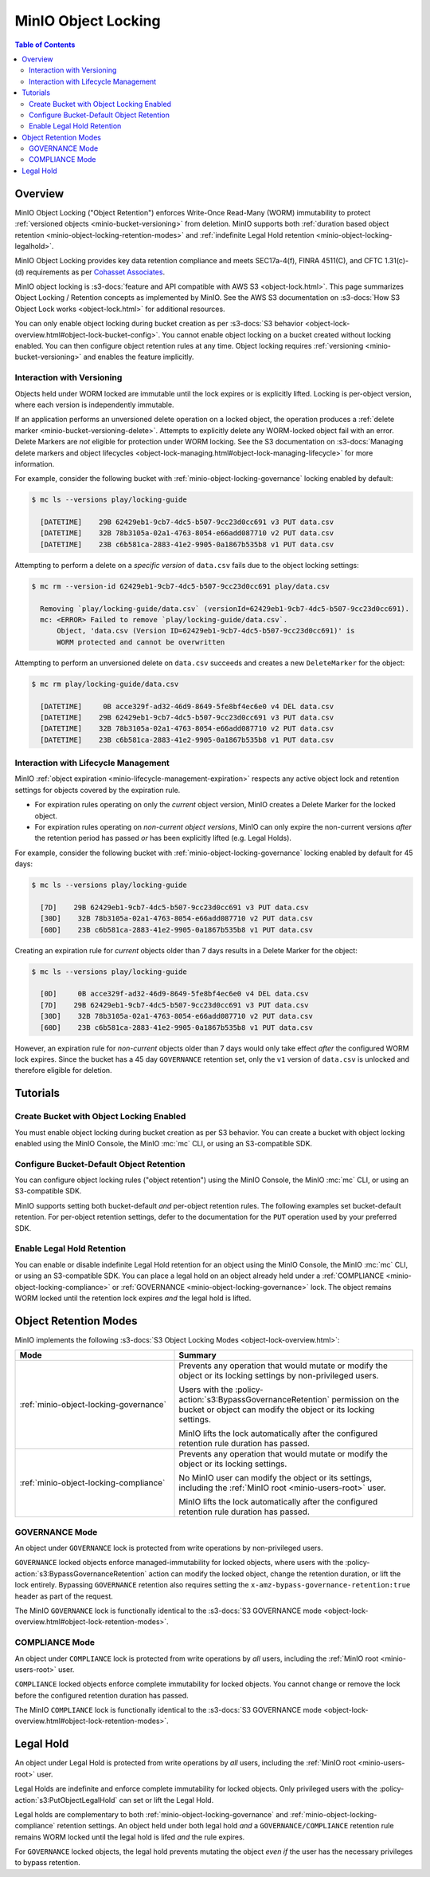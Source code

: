 .. _minio-object-locking:

====================
MinIO Object Locking
====================

.. default-domain:: minio

.. contents:: Table of Contents
   :local:
   :depth: 2

Overview
--------

MinIO Object Locking ("Object Retention") enforces Write-Once Read-Many (WORM)
immutability to protect :ref:`versioned objects <minio-bucket-versioning>` from
deletion. MinIO supports both 
:ref:`duration based object retention <minio-object-locking-retention-modes>` 
and 
:ref:`indefinite Legal Hold retention <minio-object-locking-legalhold>`.

MinIO Object Locking provides key data retention compliance and meets
SEC17a-4(f), FINRA 4511(C), and CFTC 1.31(c)-(d) requirements as per 
`Cohasset Associates <https://min.io/cohasset?ref-docs>`__.

.. card-carousel:: 1

   .. card:: Bucket Without Locking

      .. image:: /images/retention/minio-versioning-delete-object.svg
         :alt: Deleting an Object
         :align: center
         :width: 600px

      MinIO versioning preserves the full history of object mutations. 
      However, applications can explicitly delete specific object versions.

   .. card:: Bucket With Locking

      .. image:: /images/retention/minio-object-locking.svg
         :alt: 30 Day Locked Objects
         :align: center
         :width: 600px

      Applying a default 30 Day WORM lock to objects in the bucket ensures
      a minimum period of retention and protection for all object versions.

   .. card:: Delete Operations in Locked Bucket

      .. image:: /images/retention/minio-object-locking-delete.svg
         :alt: Delete Operation in Locked Bucket
         :align: center
         :width: 600px

      Delete operations follow normal behavior in 
      :ref:`versioned buckets <minio-bucket-versioning-delete>`, where MinIO
      creates a ``DeleteMarker`` for the object. However, non-Delete Marker 
      versions of the object remain under the retention rules and are protected 
      from any specific deletion or overwrite attempts.

   .. card:: Versioned Delete Operations in Locked Bucket

      .. image:: /images/retention/minio-object-locking-delete-version.svg
         :alt: Versioned Delete Operation in a Locked Bucket
         :align: center
         :width: 600px

      MinIO blocks any attempt to delete a specific object version held under
      WORM lock. The earliest possible time after which a client may delete
      the version is when the lock expires.

MinIO object locking is 
:s3-docs:`feature and API compatible with AWS S3 <object-lock.html>`. 
This page summarizes Object Locking / Retention concepts as implemented by 
MinIO. See the AWS S3 documentation on
:s3-docs:`How S3 Object Lock works <object-lock.html>` for additional
resources.

You can only enable object locking during bucket creation as per 
:s3-docs:`S3 behavior <object-lock-overview.html#object-lock-bucket-config>`. 
You cannot enable object locking on a bucket created without locking
enabled. You can then configure object retention rules at any time.
Object locking requires :ref:`versioning <minio-bucket-versioning>` and
enables the feature implicitly.

.. _minio-bucket-locking-interactions-versioning:

Interaction with Versioning
~~~~~~~~~~~~~~~~~~~~~~~~~~~

Objects held under WORM locked are immutable until the lock expires or is
explicitly lifted. Locking is per-object version, where each version is
independently immutable. 

If an application performs an unversioned delete operation on a locked object,
the operation produces a :ref:`delete marker <minio-bucket-versioning-delete>`.
Attempts to explicitly delete any WORM-locked object fail with an error. 
Delete Markers are *not* eligible for protection under WORM locking. 
See the S3 documentation on 
:s3-docs:`Managing delete markers and object lifecycles
<object-lock-managing.html#object-lock-managing-lifecycle>` for more 
information.

For example, consider the following bucket with 
:ref:`minio-object-locking-governance` locking enabled by default:

.. code-block:: shell

   $ mc ls --versions play/locking-guide

     [DATETIME]    29B 62429eb1-9cb7-4dc5-b507-9cc23d0cc691 v3 PUT data.csv
     [DATETIME]    32B 78b3105a-02a1-4763-8054-e66add087710 v2 PUT data.csv
     [DATETIME]    23B c6b581ca-2883-41e2-9905-0a1867b535b8 v1 PUT data.csv

Attempting to perform a delete on a *specific version* of ``data.csv`` fails
due to the object locking settings:

.. code-block:: shell

   $ mc rm --version-id 62429eb1-9cb7-4dc5-b507-9cc23d0cc691 play/data.csv

     Removing `play/locking-guide/data.csv` (versionId=62429eb1-9cb7-4dc5-b507-9cc23d0cc691).
     mc: <ERROR> Failed to remove `play/locking-guide/data.csv`. 
         Object, 'data.csv (Version ID=62429eb1-9cb7-4dc5-b507-9cc23d0cc691)' is 
         WORM protected and cannot be overwritten

Attempting to perform an unversioned delete on ``data.csv`` succeeds and creates
a new ``DeleteMarker`` for the object:

.. code-block:: shell

   $ mc rm play/locking-guide/data.csv

     [DATETIME]     0B acce329f-ad32-46d9-8649-5fe8bf4ec6e0 v4 DEL data.csv
     [DATETIME]    29B 62429eb1-9cb7-4dc5-b507-9cc23d0cc691 v3 PUT data.csv
     [DATETIME]    32B 78b3105a-02a1-4763-8054-e66add087710 v2 PUT data.csv
     [DATETIME]    23B c6b581ca-2883-41e2-9905-0a1867b535b8 v1 PUT data.csv

Interaction with Lifecycle Management
~~~~~~~~~~~~~~~~~~~~~~~~~~~~~~~~~~~~~

MinIO :ref:`object expiration <minio-lifecycle-management-expiration>` 
respects any active object lock and retention settings for objects covered by
the expiration rule.

- For expiration rules operating on only the *current* object version, 
  MinIO creates a Delete Marker for the locked object.

- For expiration rules operating on *non-current object versions*, 
  MinIO can only expire the non-current versions *after* the retention period
  has passed *or* has been explicitly lifted (e.g. Legal Holds).

For example, consider the following bucket with 
:ref:`minio-object-locking-governance` locking enabled by default for 45 days:

.. code-block:: shell

   $ mc ls --versions play/locking-guide

     [7D]    29B 62429eb1-9cb7-4dc5-b507-9cc23d0cc691 v3 PUT data.csv
     [30D]    32B 78b3105a-02a1-4763-8054-e66add087710 v2 PUT data.csv
     [60D]    23B c6b581ca-2883-41e2-9905-0a1867b535b8 v1 PUT data.csv

Creating an expiration rule for *current* objects older than 7 days results in
a Delete Marker for the object:

.. code-block:: shell

   $ mc ls --versions play/locking-guide

     [0D]     0B acce329f-ad32-46d9-8649-5fe8bf4ec6e0 v4 DEL data.csv
     [7D]    29B 62429eb1-9cb7-4dc5-b507-9cc23d0cc691 v3 PUT data.csv
     [30D]    32B 78b3105a-02a1-4763-8054-e66add087710 v2 PUT data.csv
     [60D]    23B c6b581ca-2883-41e2-9905-0a1867b535b8 v1 PUT data.csv

However, an expiration rule for *non-current* objects older than 7 days would
only take effect *after* the configured WORM lock expires. Since the bucket
has a 45 day ``GOVERNANCE`` retention set, only the ``v1`` version of 
``data.csv`` is unlocked and therefore eligible for deletion.

Tutorials
---------

Create Bucket with Object Locking Enabled
~~~~~~~~~~~~~~~~~~~~~~~~~~~~~~~~~~~~~~~~~

You must enable object locking during bucket creation as per S3 behavior.
You can create a bucket with object locking enabled using the MinIO Console,
the MinIO :mc:`mc` CLI, or using an S3-compatible SDK.

.. tab-set::

   .. tab-item:: MinIO Console
      :sync: console

      Select the :guilabel:`Buckets` section of the MinIO Console to access
      bucket creation and management functions. Select the bucket row from the
      list of buckets. You can use the :octicon:`search` :guilabel:`Search` bar
      to filter the list. 
      
      .. image:: /images/minio-console/console-bucket.png
         :width: 600px
         :alt: MinIO Console Bucket Management
         :align: center

      Click the :guilabel:`Create Bucket` button to open the bucket creation
      model. Toggle the :guilabel:`Object Locking` selector to enable object
      locking on the bucket.

      .. image:: /images/minio-console/console-bucket-create-bucket.png
         :width: 600px
         :alt: MinIO Console Bucket creation
         :align: center

   .. tab-item:: MinIO CLI
      :sync: cli

      Use The command command with the :mc-cmd-option:`~mc mb with-lock`
      option to create a bucket with object locking enabled:

      .. code-block:: shell
         :class: copyable

         mc mb --with-lock ALIAS/BUCKET

      - Replace ``ALIAS`` with the :mc:`alias <mc alias>` of a configured 
        MinIO deployment.

      - Replace ``BUCKET`` with the 
        :mc:`name <mc version ALIAS>` of the bucket to create.

Configure Bucket-Default Object Retention
~~~~~~~~~~~~~~~~~~~~~~~~~~~~~~~~~~~~~~~~~

You can configure object locking rules ("object retention") using the 
MinIO Console, the MinIO :mc:`mc` CLI, or using an S3-compatible SDK. 

MinIO supports setting both bucket-default *and* per-object retention rules. 
The following examples set bucket-default retention. For per-object retention
settings, defer to the documentation for the ``PUT`` operation used by your
preferred SDK.

.. tab-set::

   .. tab-item:: MinIO Console
      :sync: console

      Select the :guilabel:`Buckets` section of the MinIO Console to access
      bucket creation and management functions. Select the bucket row from the
      list of buckets. You can use the :octicon:`search` :guilabel:`Search` bar
      to filter the list. 
      
      .. image:: /images/minio-console/console-bucket.png
         :width: 600px
         :alt: MinIO Console Bucket Management
         :align: center

      From the :guilabel:`Bucket` view, look for the
      :guilabel:`Retention` section and click :guilabel:`Enabled`. This section
      is only visible if the bucket was created with object locking enabled.

      .. image:: /images/minio-console/console-bucket-overview.png
         :width: 600px
         :alt: MinIO Console Bucket Management
         :align: center

      From the :guilabel:`Set Retention Configuration` modal, set the 
      desired bucket default retention settings.

      .. image:: /images/minio-console/console-bucket-locking-compliance.png
         :width: 400px
         :alt: MinIO Console Bucket Default Retention
         :align: center

      - For :guilabel:`Retention Mode`, select either 
        :ref:`COMPLIANCE <minio-object-locking-compliance>` or 
        :ref:`GOVERNANCE <minio-object-locking-governance>`.

      - For :guilabel:`Duration`, select the retention duration units of 
        :guilabel:`Days` or :guilabel:`Years`.

      - For :guilabel:`Retention Validity`, set the duration of time for which
        MinIO holds objects under the specified retention mode for the bucket.

   .. tab-item:: MinIO CLI
      :sync: cli

      Use The command command with the
      :mc-cmd-option:`--recursive <mc retention set recursive>` and
      :mc-cmd-option:`--default <mc retention set default>` options to set the
      default retention mode for a bucket:

      .. code-block:: shell
         :class: copyable

         mc retention set --recursive --default MODE DURATION ALIAS/BUCKET

      - Replace :mc-cmd:`MODE <mc retention set MODE>` with either either 
        :ref:`COMPLIANCE <minio-object-locking-compliance>` or 
        :ref:`GOVERNANCE <minio-object-locking-governance>`.

      - Replace :mc-cmd:`DURATION <mc retention set VALIDITY>` with the 
        duration for which the object lock remains in effect.

      - Replace :mc-cmd:`ALIAS <mc retention set ALIAS>` with the 
        :mc:`alias <mc alias>` of a configured MinIO deployment.

      - Replace :mc-cmd:`BUCKET <mc retention set ALIAS>` with the 
        name of the bucket on which to set the default retention rule.

Enable Legal Hold Retention
~~~~~~~~~~~~~~~~~~~~~~~~~~~

You can enable or disable indefinite Legal Hold retention for an object using
the MinIO Console, the MinIO :mc:`mc` CLI, or using an S3-compatible SDK. 
You can place a legal hold on an object already held under a 
:ref:`COMPLIANCE <minio-object-locking-compliance>` or 
:ref:`GOVERNANCE <minio-object-locking-governance>` lock. The object remains
WORM locked until the retention lock expires *and* the legal hold is lifted.

.. tab-set::

   .. tab-item:: MinIO Console
      :sync: console

      Select the :guilabel:`Object Browser` section of the MinIO Console. Select
      the bucket row from the list of buckets. You can use the :octicon:`search`
      :guilabel:`Search` bar to filter the list. 
      
      .. image:: /images/minio-console/console-object-browser-locking.png
         :width: 600px
         :alt: MinIO Console Bucket Management
         :align: center

      Browse to the object and select it to open the object details view. 
      Click the :octicon:`pencil` icon on the :guilabel:`Legal Hold` row to
      toggle the Legal Hold status of the object.

      .. image:: /images/minio-console/console-object-browser-object-details.png
         :width: 600px
         :alt: MinIO Console Bucket Default Retention
         :align: center

   .. tab-item:: MinIO CLI
      :sync: cli

      Use The command command to enable or disable the legal
      hold on an object.

      .. code-block:: shell
         :class: copyable

         mc legalhold set ALIAS/PATH

      - Replace :mc-cmd:`ALIAS <mc legalhold set ALIAS>` with the 
        :mc:`alias <mc alias>` of a configured MinIO deployment.

      - Replace :mc-cmd:`PATH <mc legalhold set ALIAS>` with the 
        path to the object for which to enable the legal hold. 

.. _minio-object-locking-retention-modes:

Object Retention Modes
----------------------

MinIO implements the following 
:s3-docs:`S3 Object Locking Modes <object-lock-overview.html>`:

.. list-table::
   :header-rows: 1
   :widths: 40 60
   :width: 100%

   * - Mode
     - Summary

   * - :ref:`minio-object-locking-governance`
     - Prevents any operation that would mutate or modify the object or its
       locking settings by non-privileged users.
       
       Users with the :policy-action:`s3:BypassGovernanceRetention` permission
       on the bucket or object can modify the object or its locking settings.

       MinIO lifts the lock automatically after the configured retention rule
       duration has passed.

   * - :ref:`minio-object-locking-compliance`
     - Prevents any operation that would mutate or modify the object or its
       locking settings.
       
       No MinIO user can modify the object or its settings, including the
       :ref:`MinIO root <minio-users-root>` user.

       MinIO lifts the lock automatically after the configured retention rule
       duration has passed.

.. _minio-object-locking-governance:

GOVERNANCE Mode
~~~~~~~~~~~~~~~

An object under ``GOVERNANCE`` lock is protected from write operations by 
non-privileged users. 

``GOVERNANCE`` locked objects enforce managed-immutability for locked objects,
where users with the :policy-action:`s3:BypassGovernanceRetention` action can
modify the locked object, change the retention duration, or lift the lock
entirely. Bypassing ``GOVERNANCE`` retention also requires setting the 
``x-amz-bypass-governance-retention:true`` header as part of the request.

The MinIO ``GOVERNANCE`` lock is functionally identical to the 
:s3-docs:`S3 GOVERNANCE mode 
<object-lock-overview.html#object-lock-retention-modes>`.

.. _minio-object-locking-compliance:

COMPLIANCE Mode
~~~~~~~~~~~~~~~

An object under ``COMPLIANCE`` lock is protected from write operations by *all*
users, including the :ref:`MinIO root <minio-users-root>` user.

``COMPLIANCE`` locked objects enforce complete immutability for locked objects.
You cannot change or remove the lock before the configured retention
duration has passed.

The MinIO ``COMPLIANCE`` lock is functionally identical to the 
:s3-docs:`S3 GOVERNANCE mode 
<object-lock-overview.html#object-lock-retention-modes>`.

.. _minio-object-locking-legalhold:

Legal Hold
----------

An object under Legal Hold is protected from write operations by *all* 
users, including the :ref:`MinIO root <minio-users-root>` user. 

Legal Holds are indefinite and enforce complete immutability for locked objects.
Only privileged users with the :policy-action:`s3:PutObjectLegalHold` can set or
lift the Legal Hold.

Legal holds are complementary to both :ref:`minio-object-locking-governance` and
:ref:`minio-object-locking-compliance` retention settings. An object held under
both legal hold *and* a ``GOVERNANCE/COMPLIANCE`` retention rule remains WORM
locked until the legal hold is lifed *and* the rule expires.

For ``GOVERNANCE`` locked objects, the legal hold prevents mutating the object
*even if* the user has the necessary privileges to bypass retention.